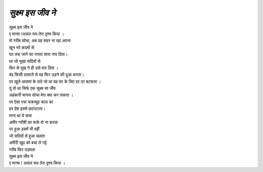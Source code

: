 ===============
*सुक्ष्म इस जीव ने*
===============
| सुक्ष्म इस जीव ने
| ए मानव !असल रूप तेरा दृश्य किया ।
| वो गरीब सोचा, अब यह शहर ना रहा अपना
| खून भरे क़दमों से
| घर तक जाने का रास्ता सारा नाप दिया।

| था जो भूखा सदियों से
| फिर से भूख ने ही उसे मार दिया ।
| बंद किसी दरवाजे से वह फिर उड़ने की दुआ करता।
| पर खुले आसमां के तले जो था वह घर के लिए दर दर बटकता ।

| यूं तो था सिर्फ एक सुक्ष्म सा जीव
| अहंकारी मानस सोचा मेरा क्या कर सकता ।
| पर ऐसा रचा चक्रव्यूह  काल का
| हर देश इसमे छटपटाता।

| माना था ये सचा
| अमीर गरीबी का फर्क वो ना करता
| पर हुआ इसमें भी वहीं
| जो सदियों से हुआ चलता
| अमीरी खुद को बचा ले गई
| गरीब फिर तड़पता

| सुक्ष्म इस जीव ने
| ए मानव ! असल रूप तेरा दृश्य किया ।
